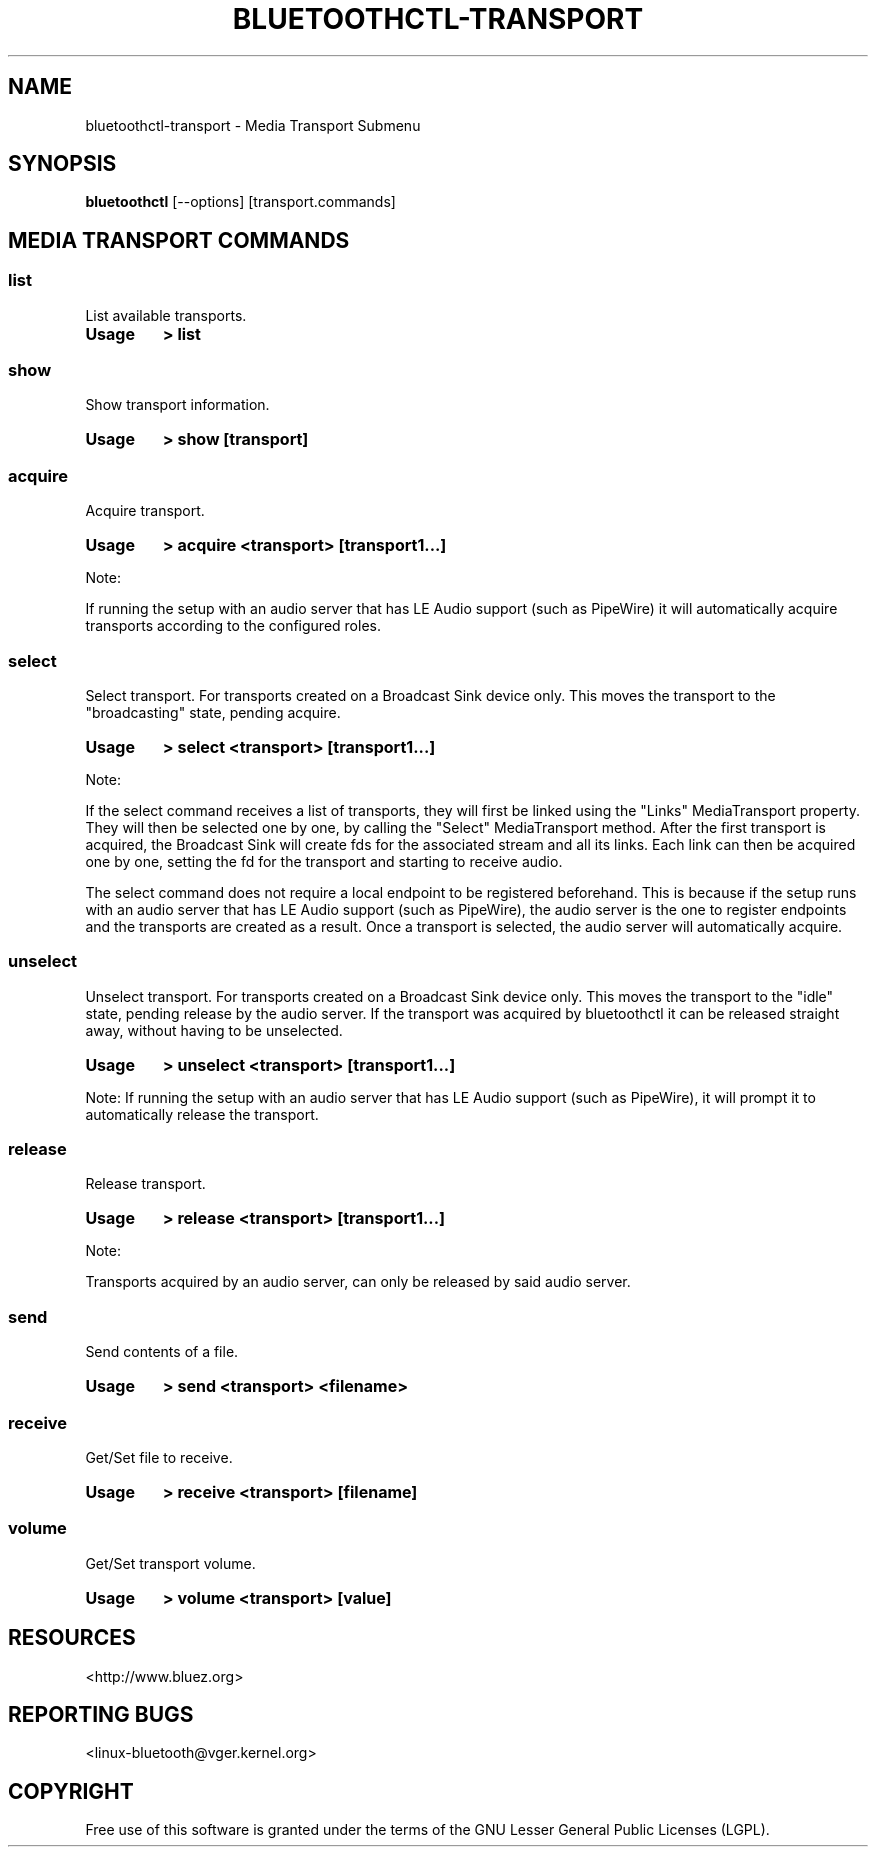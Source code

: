 .\" Man page generated from reStructuredText.
.
.
.nr rst2man-indent-level 0
.
.de1 rstReportMargin
\\$1 \\n[an-margin]
level \\n[rst2man-indent-level]
level margin: \\n[rst2man-indent\\n[rst2man-indent-level]]
-
\\n[rst2man-indent0]
\\n[rst2man-indent1]
\\n[rst2man-indent2]
..
.de1 INDENT
.\" .rstReportMargin pre:
. RS \\$1
. nr rst2man-indent\\n[rst2man-indent-level] \\n[an-margin]
. nr rst2man-indent-level +1
.\" .rstReportMargin post:
..
.de UNINDENT
. RE
.\" indent \\n[an-margin]
.\" old: \\n[rst2man-indent\\n[rst2man-indent-level]]
.nr rst2man-indent-level -1
.\" new: \\n[rst2man-indent\\n[rst2man-indent-level]]
.in \\n[rst2man-indent\\n[rst2man-indent-level]]u
..
.TH "BLUETOOTHCTL-TRANSPORT" "1" "November 2022" "BlueZ" "Linux System Administration"
.SH NAME
bluetoothctl-transport \- Media Transport Submenu
.SH SYNOPSIS
.sp
\fBbluetoothctl\fP [\-\-options] [transport.commands]
.SH MEDIA TRANSPORT COMMANDS
.SS list
.sp
List available transports.
.INDENT 0.0
.TP
.B Usage
\fB> list\fP
.UNINDENT
.SS show
.sp
Show transport information.
.INDENT 0.0
.TP
.B Usage
\fB> show [transport]\fP
.UNINDENT
.SS acquire
.sp
Acquire transport.
.INDENT 0.0
.TP
.B Usage
\fB> acquire <transport> [transport1...]\fP
.UNINDENT
.sp
Note:
.sp
If running the setup with an audio server that has LE Audio support (such as PipeWire) it will
automatically acquire transports according to the configured roles.
.SS select
.sp
Select transport. For transports created on a Broadcast Sink device only. This moves
the transport to the \(dqbroadcasting\(dq state, pending acquire.
.INDENT 0.0
.TP
.B Usage
\fB> select <transport> [transport1...]\fP
.UNINDENT
.sp
Note:
.sp
If the select command receives a list of transports, they will first be linked using the
\(dqLinks\(dq MediaTransport property. They will then be selected one by one, by calling
the \(dqSelect\(dq MediaTransport method. After the first transport is acquired, the Broadcast
Sink will create fds for the associated stream and all its links. Each link can then be
acquired one by one, setting the fd for the transport and starting to receive audio.
.sp
The select command does not require a local endpoint to be registered beforehand. This is
because if the setup runs with an audio server that has LE Audio support (such as PipeWire),
the audio server is the one to register endpoints and the transports are created as a result.
Once a transport is selected, the audio server will automatically acquire.
.SS unselect
.sp
Unselect transport. For transports created on a Broadcast Sink device only. This moves
the transport to the \(dqidle\(dq state, pending release by the audio server. If the transport
was acquired by bluetoothctl it can be released straight away, without having to be
unselected.
.INDENT 0.0
.TP
.B Usage
\fB> unselect <transport> [transport1...]\fP
.UNINDENT
.sp
Note:
If running the setup with an audio server that has LE Audio support (such as PipeWire), it will
prompt it to automatically release the transport.
.SS release
.sp
Release transport.
.INDENT 0.0
.TP
.B Usage
\fB> release <transport> [transport1...]\fP
.UNINDENT
.sp
Note:
.sp
Transports acquired by an audio server, can only be released by said audio server.
.SS send
.sp
Send contents of a file.
.INDENT 0.0
.TP
.B Usage
\fB> send <transport> <filename>\fP
.UNINDENT
.SS receive
.sp
Get/Set file to receive.
.INDENT 0.0
.TP
.B Usage
\fB> receive <transport> [filename]\fP
.UNINDENT
.SS volume
.sp
Get/Set transport volume.
.INDENT 0.0
.TP
.B Usage
\fB> volume <transport> [value]\fP
.UNINDENT
.SH RESOURCES
.sp
 <http://www.bluez.org> 
.SH REPORTING BUGS
.sp
 <linux\-bluetooth@vger.kernel.org> 
.SH COPYRIGHT
Free use of this software is granted under the terms of the GNU
Lesser General Public Licenses (LGPL).
.\" Generated by docutils manpage writer.
.
